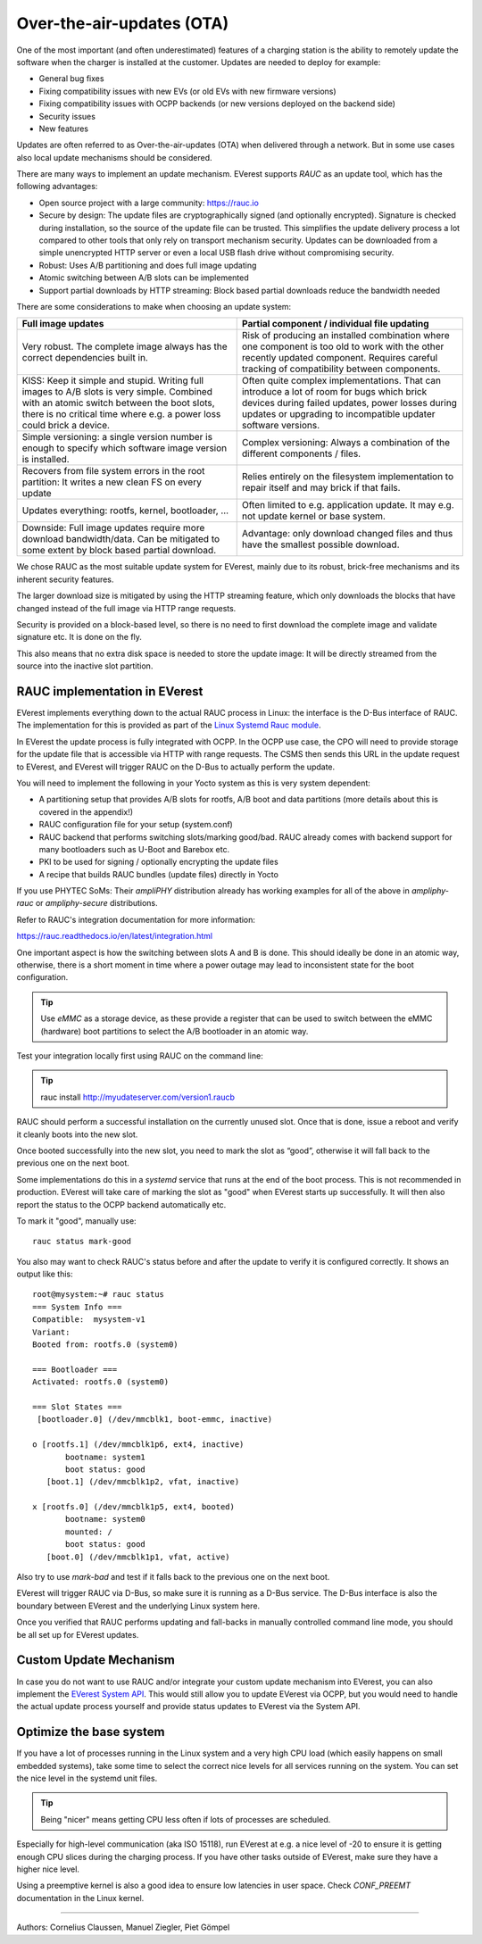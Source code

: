 .. _exp_linux_yocto_ota_updates:

##########################
Over-the-air-updates (OTA)
##########################

One of the most important (and often underestimated) features of a
charging station is the ability to remotely update the software when the
charger is installed at the customer. Updates are needed to deploy for
example:

-  General bug fixes
-  Fixing compatibility issues with new EVs (or old EVs with new
   firmware versions)
-  Fixing compatibility issues with OCPP backends (or new versions
   deployed on the backend side)
-  Security issues
-  New features

Updates are often referred to as Over-the-air-updates (OTA) when
delivered through a network. But in some use cases also local update
mechanisms should be considered.

There are many ways to implement an update mechanism. EVerest supports
*RAUC* as an update tool, which has the following advantages:

-  Open source project with a large community:
   https://rauc.io
-  Secure by design: The update files are cryptographically signed (and
   optionally encrypted). Signature is checked during installation, so
   the source of the update file can be trusted. This simplifies the
   update delivery process a lot compared to other tools that only rely
   on transport mechanism security. Updates can be downloaded from a
   simple unencrypted HTTP server or even a local USB flash drive
   without compromising security.
-  Robust: Uses A/B partitioning and does full image updating
-  Atomic switching between A/B slots can be implemented
-  Support partial downloads by HTTP streaming: Block based partial
   downloads reduce the bandwidth needed

There are some considerations to make when choosing an update system:

+-----------------------------------+-----------------------------------+
| Full image updates                | Partial component / individual    |
|                                   | file updating                     |
+===================================+===================================+
| Very robust. The complete image   | Risk of producing an installed    |
| always has the correct            | combination where one component   |
| dependencies built in.            | is too old to work with the other |
|                                   | recently updated component.       |
|                                   | Requires careful tracking of      |
|                                   | compatibility between components. |
+-----------------------------------+-----------------------------------+
| KISS: Keep it simple and stupid.  | Often quite complex               |
| Writing full images to A/B slots  | implementations. That can         |
| is very simple. Combined with an  | introduce a lot of room for bugs  |
| atomic switch between the boot    | which brick devices during failed |
| slots, there is no critical time  | updates, power losses during      |
| where e.g. a power loss could     | updates or upgrading to           |
| brick a device.                   | incompatible updater software     |
|                                   | versions.                         |
+-----------------------------------+-----------------------------------+
| Simple versioning: a single       | Complex versioning: Always a      |
| version number is enough to       | combination of the different      |
| specify which software image      | components / files.               |
| version is installed.             |                                   |
+-----------------------------------+-----------------------------------+
| Recovers from file system errors  | Relies entirely on the filesystem |
| in the root partition: It writes  | implementation to repair itself   |
| a new clean FS on every update    | and may brick if that fails.      |
+-----------------------------------+-----------------------------------+
| Updates everything: rootfs,       | Often limited to e.g. application |
| kernel, bootloader, …             | update. It may e.g. not update    |
|                                   | kernel or base system.            |
+-----------------------------------+-----------------------------------+
| Downside: Full image updates      | Advantage: only download changed  |
| require more download             | files and thus have the smallest  |
| bandwidth/data. Can be mitigated  | possible download.                |
| to some extent by block based     |                                   |
| partial download.                 |                                   |
+-----------------------------------+-----------------------------------+

We chose RAUC as the most suitable update system for EVerest, mainly
due to its robust, brick-free mechanisms and its inherent security
features.

The larger download size is mitigated by using the HTTP streaming
feature, which only downloads the blocks that have changed instead of
the full image via HTTP range requests.

Security is provided on a block-based level, so there is no need to
first download the complete image and validate signature etc. It is done
on the fly.

This also means that no extra disk space is needed to store the update
image: It will be directly streamed from the source into the inactive
slot partition.

RAUC implementation in EVerest
------------------------------

EVerest implements everything down to the actual RAUC process in Linux: 
the interface is the D-Bus interface of RAUC. The implementation for
this is provided as part of the 
`Linux Systemd Rauc module </reference/modules/Linux_Systemd_Rauc>`_.

In EVerest the update process is fully integrated with OCPP.
In the OCPP use case, the CPO will need to provide storage for the
update file that is accessible via HTTP with range requests. The CSMS
then sends this URL in the update request to EVerest, and EVerest will
trigger RAUC on the D-Bus to actually perform the update.

You will need to implement the following in your Yocto system as this is
very system dependent:

-  A partitioning setup that provides A/B slots for rootfs, A/B boot and
   data partitions (more details about this is covered in the appendix!)
-  RAUC configuration file for your setup (system.conf)
-  RAUC backend that performs switching slots/marking good/bad. RAUC
   already comes with backend support for many bootloaders such as
   U-Boot and Barebox etc.
-  PKI to be used for signing / optionally encrypting the update files
-  A recipe that builds RAUC bundles (update files) directly in Yocto

If you use PHYTEC SoMs: Their *ampliPHY* distribution already has working
examples for all of the above in *ampliphy-rauc* or *ampliphy-secure*
distributions.

Refer to RAUC's integration documentation for more information:

https://rauc.readthedocs.io/en/latest/integration.html

One important aspect is how the switching between slots A and B is done.
This should ideally be done in an atomic way, otherwise, there is a
short moment in time where a power outage may lead to inconsistent state
for the boot configuration.

.. tip::

   Use *eMMC* as a storage device, as these provide a register that can be
   used to switch between the eMMC (hardware) boot partitions to select the
   A/B bootloader in an atomic way.

Test your integration locally first using RAUC on the command line:

.. tip::

   rauc install http://myudateserver.com/version1.raucb

RAUC should perform a successful installation on the currently unused
slot. Once that is done, issue a reboot and verify it cleanly boots into
the new slot.

Once booted successfully into the new slot, you need to mark the slot as
“good”, otherwise it will fall back to the previous one on the next
boot.

Some implementations do this in a *systemd* service that runs at the end
of the boot process. This is not recommended in production. EVerest
will take care of marking the slot as "good" when EVerest starts up
successfully. It will then also report the status to the OCPP backend
automatically etc.

To mark it "good", manually use:

::

   rauc status mark-good

You also may want to check RAUC's status before and after the update to
verify it is configured correctly. It shows an output like this:

::

   root@mysystem:~# rauc status
   === System Info ===
   Compatible:  mysystem-v1
   Variant:      
   Booted from: rootfs.0 (system0)

   === Bootloader ===
   Activated: rootfs.0 (system0)

   === Slot States ===
    [bootloader.0] (/dev/mmcblk1, boot-emmc, inactive)

   o [rootfs.1] (/dev/mmcblk1p6, ext4, inactive)
          bootname: system1
          boot status: good
      [boot.1] (/dev/mmcblk1p2, vfat, inactive)

   x [rootfs.0] (/dev/mmcblk1p5, ext4, booted)
          bootname: system0
          mounted: /
          boot status: good
      [boot.0] (/dev/mmcblk1p1, vfat, active)

Also try to use *mark-bad* and test if it falls back to the previous one
on the next boot.

EVerest will trigger RAUC via D-Bus, so make sure it is running as a
D-Bus service. The D-Bus interface is also the boundary between
EVerest and the underlying Linux system here.

Once you verified that RAUC performs updating and fall-backs in manually
controlled command line mode, you should be all set up for EVerest
updates.

Custom Update Mechanism
------------------------

In case you do not want to use RAUC and/or integrate your custom update
mechanism into EVerest, you can also implement the `EVerest System API
<TODO reference to external system API>`_. This would still 
allow you to update EVerest via OCPP, but you would need to handle the
actual update process yourself and provide status updates to EVerest via
the System API.

Optimize the base system
------------------------

If you have a lot of processes running in the Linux system and a very
high CPU load (which easily happens on small embedded systems), take
some time to select the correct nice levels for all services running on
the system. You can set the nice level in the systemd unit files.

.. tip::

   Being "nicer" means getting CPU less often if lots of processes are scheduled.

Especially for high-level communication (aka ISO 15118), run EVerest at
e.g. a nice level of -20 to ensure it is getting enough CPU slices
during the charging process. If you have other tasks outside of
EVerest, make sure they have a higher nice level.

Using a preemptive kernel is also a good idea to ensure low latencies in
user space. Check *CONF_PREEMT* documentation in the Linux kernel.

--------------------------------

Authors: Cornelius Claussen, Manuel Ziegler, Piet Gömpel
